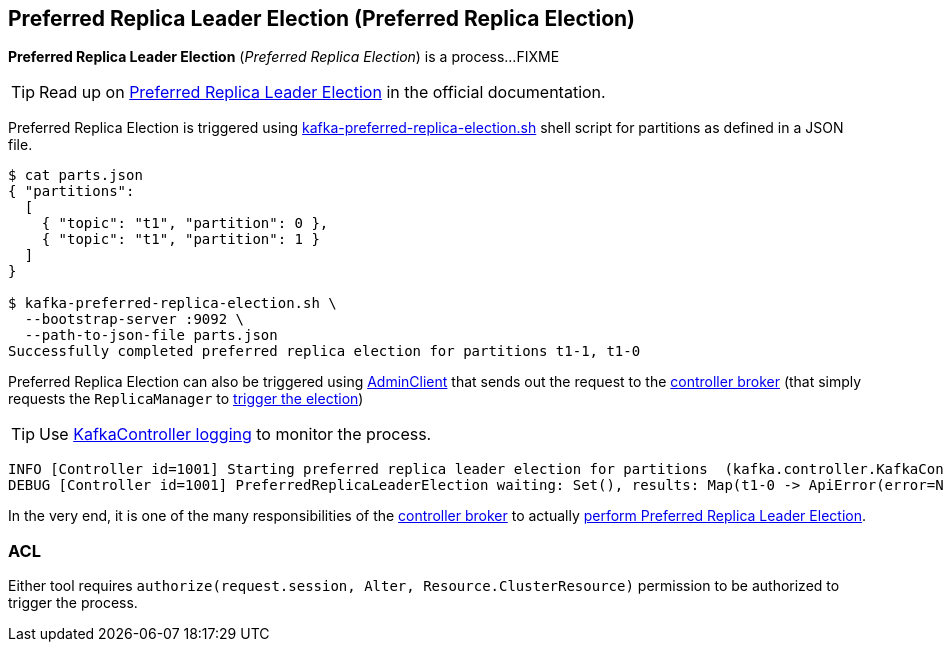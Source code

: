 == Preferred Replica Leader Election (Preferred Replica Election)

*Preferred Replica Leader Election* (_Preferred Replica Election_) is a process...FIXME

TIP: Read up on https://cwiki.apache.org/confluence/display/KAFKA/Replication+tools#Replicationtools-1.PreferredReplicaLeaderElectionTool[Preferred Replica Leader Election] in the official documentation.

Preferred Replica Election is triggered using <<kafka-tools-kafka-preferred-replica-election.adoc#, kafka-preferred-replica-election.sh>> shell script for partitions as defined in a JSON file.

```
$ cat parts.json
{ "partitions":
  [
    { "topic": "t1", "partition": 0 },
    { "topic": "t1", "partition": 1 }
  ]
}

$ kafka-preferred-replica-election.sh \
  --bootstrap-server :9092 \
  --path-to-json-file parts.json
Successfully completed preferred replica election for partitions t1-1, t1-0
```

Preferred Replica Election can also be triggered using <<kafka-clients-admin-AdminClient.adoc#electPreferredLeaders, AdminClient>> that sends out the request to the <<kafka-server-KafkaApis.adoc#ElectPreferredLeaders, controller broker>> (that simply requests the `ReplicaManager` to <<kafka-server-ReplicaManager.adoc#electPreferredLeaders, trigger the election>>)

[TIP]
====
Use <<kafka-controller-KafkaController.adoc#logging, KafkaController logging>> to monitor the process.
====

```
INFO [Controller id=1001] Starting preferred replica leader election for partitions  (kafka.controller.KafkaController)
DEBUG [Controller id=1001] PreferredReplicaLeaderElection waiting: Set(), results: Map(t1-0 -> ApiError(error=NONE, message=null), t1-1 -> ApiError(error=NONE, message=null)) (kafka.controller.KafkaController)
```

In the very end, it is one of the many responsibilities of the <<kafka-controller-KafkaController.adoc#, controller broker>> to actually <<kafka-controller-KafkaController.adoc#onPreferredReplicaElection, perform Preferred Replica Leader Election>>.

=== [[acl]] ACL

Either tool requires `authorize(request.session, Alter, Resource.ClusterResource)` permission to be authorized to trigger the process.

